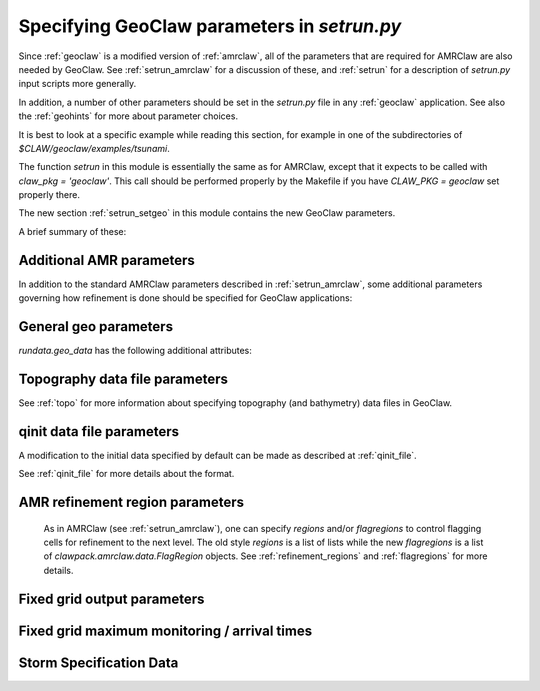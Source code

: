 

.. _setrun_geoclaw:

*****************************************************************
Specifying GeoClaw parameters in `setrun.py`
*****************************************************************


Since :ref:`geoclaw` is a modified version of :ref:`amrclaw`, 
all of the parameters that
are required for AMRClaw are also needed by GeoClaw.  See
:ref:`setrun_amrclaw` for a discussion of these, and :ref:`setrun` for a
description of `setrun.py` input scripts more generally.

In addition, a number of other parameters should be set in the `setrun.py`
file in any :ref:`geoclaw` application.
See also the :ref:`geohints` for more about parameter choices.

It is best to look at a specific example while reading this section, for
example in one of the subdirectories of `$CLAW/geoclaw/examples/tsunami`.
  

The function `setrun` in this module is essentially the same as for AMRClaw,
except that it expects to be called with *claw_pkg = 'geoclaw'*.  This call
should be performed properly by the Makefile if you have *CLAW_PKG =
geoclaw* set properly there.

.. comment

  The section :ref:`setrun_geoclaw_sample_parameters` 

The new section :ref:`setrun_setgeo` 
in this module contains the new GeoClaw parameters.

A brief summary of these:

Additional AMR parameters
--------------------------

In addition to the standard AMRClaw parameters described in
:ref:`setrun_amrclaw`, some additional parameters governing how refinement
is done should be specified for GeoClaw applications:  

.. attribute:: rundata.refinement_data.variable_dt_refinement_ratios : bool

    The default is False, in which case refinement factors in time
    are specified by the user as usual in the array 
    `rundata.amrdata.refinement_ratios_t`.

    When True, this indicates that GeoClaw should automatically choose
    refinement factors in time on each level based on an estimate of the maximum
    wave speed on all grids at this level.  For most hyperbolic problems the CFL
    condition suggests that one should refine in time by the same factor as in
    space.  However, for GeoClaw applications where fine grids appear only in
    shallow coastal regions this may not be the case.  

.. attribute:: rundata.refinement_data.wave_tolerance : float

   Cells are flagged for refinement if the difference between the surface
   elevation and sea level is larger than this tolerance.  Note that whether
   refinement is actually done depends also on how various AMR regions have
   been set (see Section :ref:`regions`) and also on several other
   attributes described below that contain information on minimum and
   maximum refinement allowed in various regions.


.. attribute:: rundata.refinement_data.speed_tolerance : list

   Cells are flagged for refinement at a level if the magnitude of the 
   velocity is greater than the corresponding value in the list.  For 
   instance if `rundata.refinement_data.speed_tolerance = [1.0, 2.0, 3.0]`
   then cells with a speed of 1.0 would refine to level 2, cells with a 
   speed of 2.0 would refine to level 3, and cells with a speed of 3.0
   would refine to level 4.
    
.. attribute:: rundata.refinement_data.max_level_deep : int

   For simulations over the ocean, it is often useful to specify
   a *maximum refinement level* allowed in deep parts of the ocean.  This is
   useful if a high level of refinement is specified on some rectangular
   region but only the parts of this region near the shore actually need to
   be refined.

.. attribute:: rundata.refinement_data.deep_depth : float

   The deepness that triggers the refinement limitation imposed by
   `max_level_deep` above.

.. _setrun_geo:

General geo parameters
----------------------

`rundata.geo_data` has the following additional attributes:

.. attribute:: gravity : float

   gravitational constant in m/s**2, e.g.  *gravity = 9.81*.

.. attribute:: coordinate_system : integer

   *coordinate_system = 1* for Cartesian x-y in meters, 
   
   *coordinate_system = 2* for latitude-longitude on the sphere.

.. attribute:: earth_radius : float

   radius of the earth in meters, e.g.  *earth_radius = 6367.5e3*.

.. attribute:: coriolis_forcing : bool

   *coriolis_forcing = True* to include Coriolis terms in momentum equations

   *coriolis_forcing = False* to omit Coriolis terms (usually fine for tsunami modeling)
   

.. attribute:: sea_level : float

   sea level (often *sea_level = 0.*)  
   This is relative to the 0 vertical datum of the topography files used.
   It is important to set this properly for tsunami applications, see
   :ref:`sealevel`.


.. attribute:: friction_forcing : bool

   Whether to apply friction source terms in momentum equations.
   See :ref:`manning` for more discussion of the next three parameters.

.. attribute:: friction_depth : float

   Friction source terms are only applied in water shallower than this,
   i.e. if `h < friction_depth`, 
   assuming they have negligible effect in deeper water.

.. attribute:: manning_coefficient : float or list of floats

   For friction source terms, the Manning coefficient.  If a single value
   is given, this value will be used where ever h < friction_depth.
   If a list of values is given, then the next parameter delineates the
   regions where each is used based on values of the topography B.

.. attribute:: manning_break : list of floats

   If manning_coefficient is a list of length N, then this should be a 
   monotonically increasing list
   of length N-1 giving break points in the topo B used to determine where
   each Manning coefficient is used.

   For example, if ::

        manning_coefficient = [0.025, 0.06]
        manning_break = [0.0]

   then 0.025 will be used where B<0 and 0.06 used where B>0.  
   (Subject still to the restriction that no friction is applied 
   where h >= friction_depth.)


.. _setrun_topo:

Topography data file parameters
-------------------------------

See :ref:`topo` for more information about specifying topography (and
bathymetry) data files in GeoClaw.


.. attribute:: rundata.topo_data.topofiles : list of lists

   *topofiles* should be a list of the form *[file1info, file2info, etc.]*
   where each element is itself a list of the form 

     [topotype, fname]

   with values

     *topotype* : integer

       1,2 or 3 depending on the format of the file (see :ref:`topo`).

     *fname* : string

       the name of the topo file.

    **Note:** Starting in v5.8.0 implicitly specifying a flag region for
    AMR is no longer supported in the specification of a topo file.
    For more about controlling AMR in various regions, see :ref:`flagregions`.

.. attribute:: rundata.dtopo_data.dtopofiles : list of lists

   Information about topography displacement files, giving perturbations to
   topography generated by an earthquake, for example.

   *dtopofiles* should be a list of the form *[]* or *[file1info]*
   where each element (currently at most 1 is allowed!)
   is itself a list of the form 

     [dtopotype, fname]

   with values

     *dtopotype* : integer

       1 or 3 depending on the format of the file (see :ref:`topo_dtopo`).

     *fname* : string

       the name of the dtopo file.  See :ref:`topo_dtopo` for information about
       the format of data in this file.

    **Note:** Starting in v5.8.0 implicitly specifying a flag region for
    AMR is no longer supported in the specification of a dtopo file.
    For more about controlling AMR in various regions, see :ref:`flagregions`.


.. attribute:: rundata.dtopo_data.dt_max_dtopo : float

   the maximum time step allowed during the time interval over which the 
   topography is moving.  This is assumed to start at time `t0` and to
   extend to the maximum time that any of the dtopo files specified is
   active.  This avoids issues where the time step selected by the CFL
   condition is much larger than the time scale over which the topography
   changes.  You must also set `rundata.clawdata.dt_initial` to the same
   value (or smaller) to insure that the first time step is sufficiently small.

.. _setrun_qinit:

qinit data file parameters
-------------------------------

A modification to the initial data specified by default can be made as
described at :ref:`qinit_file`.

.. attribute:: iqinit : integer

   Specifies what type of perturbation is stored in the *qinitfile*, 
   see :ref:`qinit_file` for more information.  Valid values for *iqinit*
   are
   
    - 0 = No perturbation specified
    - 1 = Perturbation to depth *h*
    - 2 = Perturbation to x-momentum *hu*
    - 3 = Perturbation to y-momentum *hv*
    - 4 = Perturbation to surface level


.. attribute:: qinitfiles : list of lists

   *qinitfiles* should be a list of the form *[]* or *[file1info]*
   where each element (currently at most 1 is allowed!)
   is itself a list of the form 

     [fname]

   with values

     *fname* : string

       the name of the qinitdata file.  See :ref:`topo` for information about
       the format of data in this file.

    **Note:** Starting in v5.8.0 implicitly specifying a flag region for
    AMR is no longer supported in the specification of a dtopo file.
    For more about controlling AMR in various regions, see :ref:`flagregions`.


See :ref:`qinit_file` for more details about the format.


.. _setrun_regions:

AMR refinement region parameters
--------------------------------

    As in AMRClaw (see :ref:`setrun_amrclaw`),
    one can specify `regions` and/or `flagregions` to control flagging cells
    for refinement to the next level.  The old style `regions` is a list
    of lists while the new `flagregions` is a list of 
    `clawpack.amrclaw.data.FlagRegion` objects. 
    See :ref:`refinement_regions` and :ref:`flagregions` for more details.


.. _setrun_fixedgrids:

Fixed grid output parameters
----------------------------

.. attribute:: fixedgrids : list of lists


   This can be used to specify a set of grids where output should be
   produced at the specified resolution regardless of how the AMR grids look
   at each time.  Interpolation from the best available grid near each point
   is used.  This is useful for comparing AMR output to results obtained
   with other codes that use a fixed grid.  


   *fixedgrids* should be a list of the form *[grid1info, grid2info, etc.]*
   where each element is itself a list of the form 

     [t1, t2, x1, x2, y1, y2, xpoints, ypoints]

   with values
     
     *t1, t2* : floats

       the time interval over which output should be written for this grid.

     *x1, x2, y1, y2* : floats
       
       the spacial extent of this grid.

     *xpoints, ypoints* : floats

       the number of grid points in the x and y directions (the grid will
       include *x1*, *x2* and *xpoints-2* points in between, for example).

     *ioutarrivaltimes* : int

       **Deprecated feature.**  This should generally be set to 0.  If you want to
       keep track of arrival times, it is recommended to use the new `fgmax`
       parameters described below.  

     *ioutsurfacemax* :

       **Deprecated feature.**  This should generally be set to 0.  If you want to
       keep track of surface or depth maxima, it is recommended to use the new 
       `fgmax` parameters described below.  

.. _setrun_fgmax:

Fixed grid maximum monitoring / arrival times
---------------------------------------------

.. attribute:: fgmax_files : list of strings

   This can be used to specify a set of grids on which to monitor the
   maximum flow depth (or other quantities) observed over the course of
   the computation, and/or the arrival time of the flow or wave.

   This works better than using the older `fixedgrids` approach since it now
   correctly interpolates when a grid point lies near the junction of two
   grid patches, which was not always handled properly before.

   The "grids" also do not have to be rectangular grids aligned with the
   coordinate directions, but can consist of an arbitrary list of points
   that could also be points along a one-dimensional transect or points
   following a coastline, for example.

   *fgmax_files* should be a list of strings specifying the file names of
   files that list the points on each grid and additional information
   required for each grid, as described at :ref:`fgmax`.

.. attribute:: fgmax_data.num_fgmax_val : int

   Should take the value 1, 2, or 5 and indicates how many values to monitor.
   See :ref:`fgmax` for more details.


.. _setrun_surge:

Storm Specification Data
------------------------

.. attribute:: rundata.surge_data.wind_forcing : bool

   Includes the wind forcing term if `True`.  The drag coefficient is specified
   by `rundata.surge_data.drag_law`.

.. attribute:: rundata.surge_data.drag_law : integer

   This specifies how to deterimine the wind drag coefficient.  Valid options
   include include `0` implying use no wind drag (effectively eliminates the
   wind source term but still computes the wind), `1` uses the Garret wind
   drag law, and `2` uses the Powell (2006) wind drag law.

.. attribute:: rundata.surge_data.pressure_forcing : bool

   Includes the pressure forcing term if `True`.

.. attribute:: rundata.surge_data.wind_index : int

   Specifies at what index into the `aux` array the wind velocities are stored.
   Note that this is Python indexed in the setrun but will be corrected in the
   FORTRAN code (1 is added to the index).

.. attribute:: rundata.surge_data.pressure_index : int

   Specifies at what index into the `aux` array the wind velocities are stored.
   Note that this is Python indexed in the setrun but will be corrected in the
   FORTRAN code (1 is added to the index).

.. attribute:: rundata.surge_data.display_landfall_time : bool

   Sets whether the console output displays time relative to land fall in days.
   In GeoClaw versions past 5.5 this only deterimines whether the time is 
   displayed in seconds or days.

.. attribute:: rundata.surge_data.wind_refine : list

   Similar to the `speed_tolerance` data, cells are flagged for refinement at 
   a level if the magnitude of the wind velocity in m/s is greater than the 
   corresponding value in the list.  For 
   instance if `wind_refine = [20.0, 30.0, 40.0]`
   then cells with a wind speed of 20.0 would refine to level 2, cells with a 
   wind speed of 30.0 would refine to level 3, and cells with a wind speed of 
   40.0 would refine to level 4.  This can also be set to a boolean which if
   `False` disables wind based refinement.

.. attribute:: rundata.surge_data.R_refine : list

   Similar to the `wind_refine` data, cells are flagged based on the radial
   distance to the storm's center.  This can also be set to a boolean which if
   `False` disables storm radial based refinement.

.. attribute:: rundata.surge_data.storm_specification_type : int

   Specifies the type of storm being used.  Positive options refer to a 
   parameterized storm model where as negative integers refer to fully 
   specified storms, for instance from HWRF, to be specified.

   Valid options 

    - `-1`: The input data is specified in the HWRF format.
    - `0`: No storm specified
    - `1`: Parameterized storm requested using the Holland 1980 modeled storm.
    - `2`: Parameterized storm requested using the Holland 2010 modeled storm.
    - `3`: Parameterized storm requested using the Chava, Lin, Emmanuel modeled 
      storm.

.. attribute:: rundata.surge_data.storm_file : string

   Specifies the path to the storm data.  IF `storm_specification_type > 0` then
   this should point to a GeoClaw formatted storm file (see :ref:`storm_module` for 
   details).  If `storm_specification < 0` then this should either specify a path
   to files specifying the storm or a single file depending on the type of input
   data.
